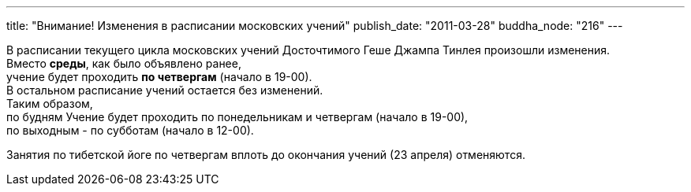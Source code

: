 ---
title: "Внимание! Изменения в расписании московских учений"
publish_date: "2011-03-28"
buddha_node: "216"
---

В расписании текущего цикла московских учений Досточтимого Геше Джампа
Тинлея произошли изменения. +
 Вместо **среды**, как было объявлено ранее, +
 учение будет проходить *по четвергам* (начало в 19-00). +
 В остальном расписание учений остается без изменений. +
 Таким образом, +
 по будням Учение будет проходить по понедельникам и четвергам (начало в
19-00), +
 по выходным - по субботам (начало в 12-00).

Занятия по тибетской йоге по четвергам вплоть до окончания учений (23
апреля) отменяются.
